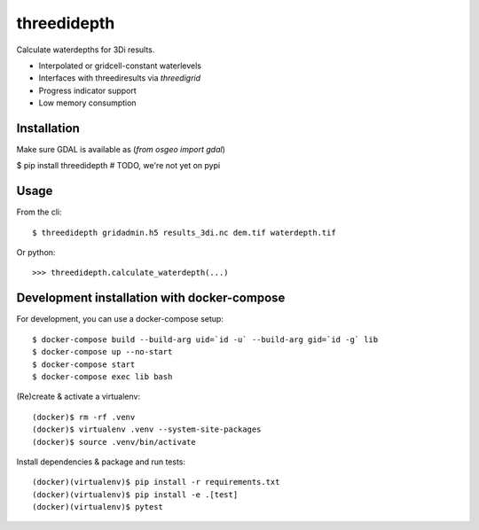 threedidepth
============

Calculate waterdepths for 3Di results.

* Interpolated or gridcell-constant waterlevels
* Interfaces with threediresults via `threedigrid`
* Progress indicator support
* Low memory consumption


Installation
------------

Make sure GDAL is available as (`from osgeo import gdal`)

$ pip install threedidepth  # TODO, we're not yet on pypi


Usage
-----

From the cli::

    $ threedidepth gridadmin.h5 results_3di.nc dem.tif waterdepth.tif


Or python::

    >>> threedidepth.calculate_waterdepth(...)


Development installation with docker-compose
--------------------------------------------

For development, you can use a docker-compose setup::

    $ docker-compose build --build-arg uid=`id -u` --build-arg gid=`id -g` lib
    $ docker-compose up --no-start
    $ docker-compose start
    $ docker-compose exec lib bash

(Re)create & activate a virtualenv::

    (docker)$ rm -rf .venv
    (docker)$ virtualenv .venv --system-site-packages
    (docker)$ source .venv/bin/activate

Install dependencies & package and run tests::

    (docker)(virtualenv)$ pip install -r requirements.txt
    (docker)(virtualenv)$ pip install -e .[test]
    (docker)(virtualenv)$ pytest
